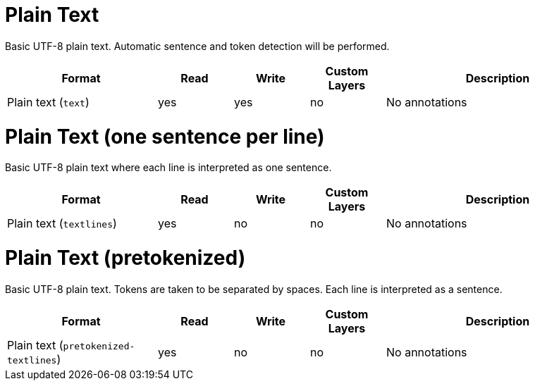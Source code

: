 // Licensed to the Technische Universität Darmstadt under one
// or more contributor license agreements.  See the NOTICE file
// distributed with this work for additional information
// regarding copyright ownership.  The Technische Universität Darmstadt 
// licenses this file to you under the Apache License, Version 2.0 (the
// "License"); you may not use this file except in compliance
// with the License.
//  
// http://www.apache.org/licenses/LICENSE-2.0
// 
// Unless required by applicable law or agreed to in writing, software
// distributed under the License is distributed on an "AS IS" BASIS,
// WITHOUT WARRANTIES OR CONDITIONS OF ANY KIND, either express or implied.
// See the License for the specific language governing permissions and
// limitations under the License.

[[sect_formats_text]]
= Plain Text

Basic UTF-8 plain text. Automatic sentence and token detection will be performed.

[cols="2,1,1,1,3"]
|====
| Format | Read | Write | Custom Layers | Description

| Plain text (`text`)
| yes
| yes
| no
| No annotations
|====

[[sect_formats_text_sentence_per_line]]
= Plain Text (one sentence per line)

Basic UTF-8 plain text where each line is interpreted as one sentence.

[cols="2,1,1,1,3"]
|====
| Format | Read | Write | Custom Layers | Description

| Plain text (`textlines`)
| yes
| no
| no
| No annotations
|====

[[sect_formats_text_pretokenized]]
= Plain Text (pretokenized)

Basic UTF-8 plain text. Tokens are taken to be separated by spaces. Each line is interpreted as a
sentence.

[cols="2,1,1,1,3"]
|====
| Format | Read | Write | Custom Layers | Description

| Plain text (`pretokenized-textlines`)
| yes
| no
| no
| No annotations
|====
